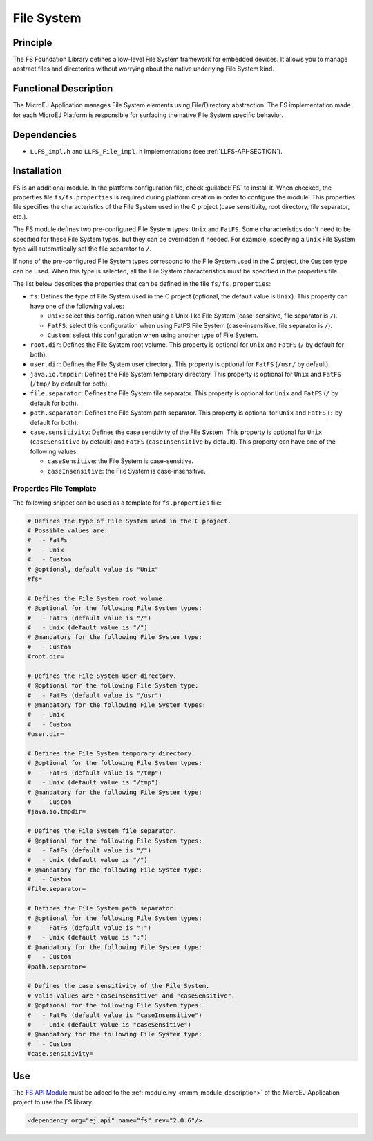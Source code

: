 .. _pack_fs:

===========
File System
===========


Principle
=========

The FS Foundation Library defines a low-level File System framework for embedded
devices. It allows you to manage abstract files and directories without
worrying about the native underlying File System kind.


Functional Description
======================

The MicroEJ Application manages File System elements using
File/Directory abstraction. The FS implementation made for each MicroEJ
Platform is responsible for surfacing the native File System specific
behavior.


Dependencies
============

-  ``LLFS_impl.h`` and ``LLFS_File_impl.h`` implementations (see
   :ref:`LLFS-API-SECTION`).


Installation
============

FS is an additional module. In the platform configuration file, check :guilabel:`FS` to install it. 
When checked, the properties file ``fs/fs.properties`` is required during platform creation in order to configure the module.
This properties file specifies the characteristics of the File System used in the C project (case sensitivity, root
directory, file separator, etc.).

The FS module defines two pre-configured File System types: ``Unix`` and ``FatFS``.
Some characteristics don't need to be specified for these File System types, but they can be overridden if needed.
For example, specifying a ``Unix`` File System type will automatically set the file separator to ``/``.

If none of the pre-configured File System types correspond to the File System used in the C project, the ``Custom``
type can be used. When this type is selected, all the File System characteristics must be specified in the properties file.

The list below describes the properties that can be defined in the file ``fs/fs.properties``:

-  ``fs``: Defines the type of File System used in the C project (optional, the default value is ``Unix``). 
   This property can have one of the following values:

   -  ``Unix``: select this configuration when using a Unix-like File System
      (case-sensitive, file separator is ``/``).

   -  ``FatFS``: select this configuration when using FatFS File System
      (case-insensitive, file separator is ``/``).
	  
   -  ``Custom``: select this configuration when using another type of File System.
   
-  ``root.dir``: Defines the File System root volume. This property is optional for ``Unix``
   and ``FatFS`` (``/`` by default for both).

-  ``user.dir``: Defines the File System user directory. This property is optional for ``FatFS``
   (``/usr/`` by default).

-  ``java.io.tmpdir``: Defines the File System temporary directory.  This property is optional for 
   ``Unix`` and ``FatFS`` (``/tmp/`` by default for both).
   
-  ``file.separator``: Defines the File System file separator. This property is optional for ``Unix``
   and ``FatFS`` (``/`` by default for both).

-  ``path.separator``: Defines the File System path separator. This property is optional for ``Unix``
   and ``FatFS`` (``:`` by default for both).

-  ``case.sensitivity``: Defines the case sensitivity of the File System. This property is optional 
   for ``Unix`` (``caseSensitive`` by default) and  ``FatFS`` (``caseInsensitive`` by default).
   This property can have one of the following values:

   - ``caseSensitive``: the File System is case-sensitive.
   
   - ``caseInsensitive``: the File System is case-insensitive.
   
   
Properties File Template
------------------------

The following snippet can be used as a template for ``fs.properties`` file:

.. code-block:: properties

	# Defines the type of File System used in the C project.
	# Possible values are:
	#   - FatFs
	#   - Unix
	#   - Custom
	# @optional, default value is "Unix"
	#fs=

	# Defines the File System root volume.
	# @optional for the following File System types:
	#   - FatFs (default value is "/")
	#   - Unix (default value is "/")
	# @mandatory for the following File System type:
	#   - Custom
	#root.dir=

	# Defines the File System user directory.
	# @optional for the following File System type:
	#   - FatFs (default value is "/usr")
	# @mandatory for the following File System types:
	#   - Unix
	#   - Custom
	#user.dir=

	# Defines the File System temporary directory.
	# @optional for the following File System types:
	#   - FatFs (default value is "/tmp")
	#   - Unix (default value is "/tmp")
	# @mandatory for the following File System type:
	#   - Custom
	#java.io.tmpdir=

	# Defines the File System file separator.
	# @optional for the following File System types:
	#   - FatFs (default value is "/")
	#   - Unix (default value is "/")
	# @mandatory for the following File System type:
	#   - Custom
	#file.separator=

	# Defines the File System path separator.
	# @optional for the following File System types:
	#   - FatFs (default value is ":")
	#   - Unix (default value is ":")
	# @mandatory for the following File System type:
	#   - Custom
	#path.separator=

	# Defines the case sensitivity of the File System.
	# Valid values are "caseInsensitive" and "caseSensitive".
	# @optional for the following File System types:
	#   - FatFs (default value is "caseInsensitive")
	#   - Unix (default value is "caseSensitive")
	# @mandatory for the following File System type:
	#   - Custom
	#case.sensitivity=
   

Use
===

The `FS API Module`_ must be added to the :ref:`module.ivy <mmm_module_description>` of the MicroEJ 
Application project to use the FS library.

.. code-block:: xml

   <dependency org="ej.api" name="fs" rev="2.0.6"/>

.. _FS API Module: https://repository.microej.com/modules/ej/api/fs/

..
   | Copyright 2008-2023, MicroEJ Corp. Content in this space is free 
   for read and redistribute. Except if otherwise stated, modification 
   is subject to MicroEJ Corp prior approval.
   | MicroEJ is a trademark of MicroEJ Corp. All other trademarks and 
   copyrights are the property of their respective owners.
